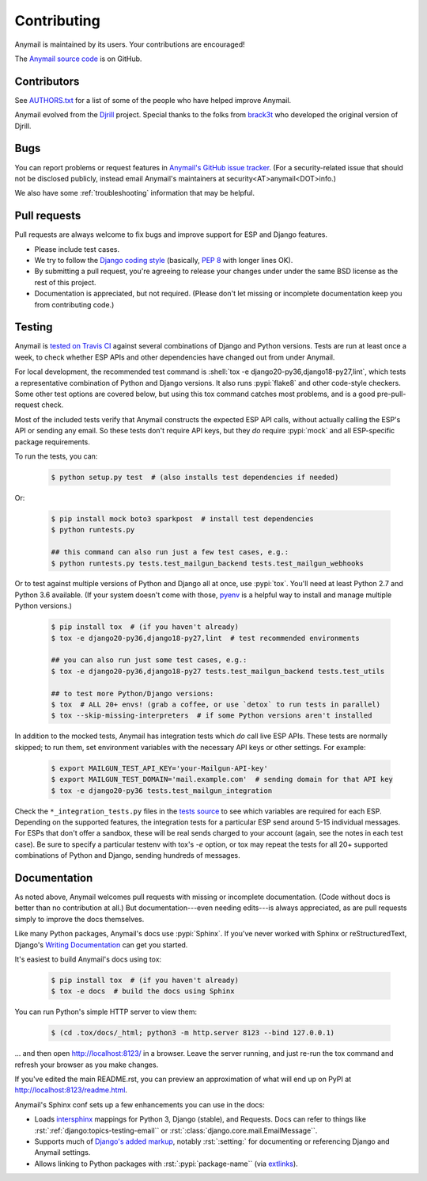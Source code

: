 .. role:: shell(code)
    :language: shell

.. role:: rst(code)
    :language: rst


.. _contributing:

Contributing
============

Anymail is maintained by its users. Your contributions are encouraged!

The `Anymail source code`_ is on GitHub.

.. _Anymail source code: https://github.com/anymail/django-anymail


Contributors
------------

See `AUTHORS.txt`_ for a list of some of the people who have helped
improve Anymail.

Anymail evolved from the `Djrill`_ project. Special thanks to the
folks from `brack3t`_ who developed the original version of Djrill.

.. _AUTHORS.txt: https://github.com/anymail/django-anymail/blob/master/AUTHORS.txt
.. _brack3t: http://brack3t.com/
.. _Djrill: https://github.com/brack3t/Djrill


.. _reporting-bugs:

Bugs
----

You can report problems or request features in `Anymail's GitHub issue tracker`_.
(For a security-related issue that should not be disclosed publicly, instead email
Anymail's maintainers at security<AT>anymail<DOT>info.)

We also have some :ref:`troubleshooting` information that may be helpful.

.. _Anymail's GitHub issue tracker: https://github.com/anymail/django-anymail/issues


Pull requests
-------------

Pull requests are always welcome to fix bugs and improve support for ESP and Django features.

* Please include test cases.
* We try to follow the `Django coding style`_
  (basically, :pep:`8` with longer lines OK).
* By submitting a pull request, you're agreeing to release your changes under under
  the same BSD license as the rest of this project.
* Documentation is appreciated, but not required.
  (Please don't let missing or incomplete documentation keep you from contributing code.)

.. Intentionally point to Django dev branch for coding docs (rather than Django stable):
.. _Django coding style:
    https://docs.djangoproject.com/en/dev/internals/contributing/writing-code/coding-style/


Testing
-------

Anymail is `tested on Travis CI`_ against several combinations of Django
and Python versions. Tests are run at least once a week, to check whether ESP APIs
and other dependencies have changed out from under Anymail.

For local development, the recommended test command is
:shell:`tox -e django20-py36,django18-py27,lint`, which tests a representative
combination of Python and Django versions. It also runs :pypi:`flake8` and other
code-style checkers. Some other test options are covered below, but using this
tox command catches most problems, and is a good pre-pull-request check.

Most of the included tests verify that Anymail constructs the expected ESP API
calls, without actually calling the ESP's API or sending any email. So these tests
don't require API keys, but they *do* require :pypi:`mock` and all ESP-specific
package requirements.

To run the tests, you can:

    .. code-block:: console

        $ python setup.py test  # (also installs test dependencies if needed)

Or:

    .. code-block:: console

        $ pip install mock boto3 sparkpost  # install test dependencies
        $ python runtests.py

        ## this command can also run just a few test cases, e.g.:
        $ python runtests.py tests.test_mailgun_backend tests.test_mailgun_webhooks

Or to test against multiple versions of Python and Django all at once, use :pypi:`tox`.
You'll need at least Python 2.7 and Python 3.6 available. (If your system doesn't come
with those, `pyenv`_ is a helpful way to install and manage multiple Python versions.)

    .. code-block:: console

        $ pip install tox  # (if you haven't already)
        $ tox -e django20-py36,django18-py27,lint  # test recommended environments

        ## you can also run just some test cases, e.g.:
        $ tox -e django20-py36,django18-py27 tests.test_mailgun_backend tests.test_utils

        ## to test more Python/Django versions:
        $ tox  # ALL 20+ envs! (grab a coffee, or use `detox` to run tests in parallel)
        $ tox --skip-missing-interpreters  # if some Python versions aren't installed

In addition to the mocked tests, Anymail has integration tests which *do* call live ESP APIs.
These tests are normally skipped; to run them, set environment variables with the necessary
API keys or other settings. For example:

    .. code-block:: console

        $ export MAILGUN_TEST_API_KEY='your-Mailgun-API-key'
        $ export MAILGUN_TEST_DOMAIN='mail.example.com'  # sending domain for that API key
        $ tox -e django20-py36 tests.test_mailgun_integration

Check the ``*_integration_tests.py`` files in the `tests source`_ to see which variables
are required for each ESP. Depending on the supported features, the integration tests for
a particular ESP send around 5-15 individual messages. For ESPs that don't offer a sandbox,
these will be real sends charged to your account (again, see the notes in each test case).
Be sure to specify a particular testenv with tox's `-e` option, or tox may repeat the tests
for all 20+ supported combinations of Python and Django, sending hundreds of messages.


.. _pyenv: https://github.com/pyenv/pyenv
.. _tested on Travis CI: https://travis-ci.org/anymail/django-anymail
.. _tests source: https://github.com/anymail/django-anymail/blob/master/tests
.. _.travis.yml: https://github.com/anymail/django-anymail/blob/master/.travis.yml


Documentation
-------------

As noted above, Anymail welcomes pull requests with missing or incomplete
documentation. (Code without docs is better than no contribution at all.)
But documentation---even needing edits---is always appreciated, as are pull
requests simply to improve the docs themselves.

Like many Python packages, Anymail's docs use :pypi:`Sphinx`. If you've never
worked with Sphinx or reStructuredText, Django's `Writing Documentation`_ can
get you started.

It's easiest to build Anymail's docs using tox:

    .. code-block:: console

        $ pip install tox  # (if you haven't already)
        $ tox -e docs  # build the docs using Sphinx

You can run Python's simple HTTP server to view them:

    .. code-block:: console

        $ (cd .tox/docs/_html; python3 -m http.server 8123 --bind 127.0.0.1)

... and then open http://localhost:8123/ in a browser. Leave the server running,
and just re-run the tox command and refresh your browser as you make changes.

If you've edited the main README.rst, you can preview an approximation of what
will end up on PyPI at http://localhost:8123/readme.html.

Anymail's Sphinx conf sets up a few enhancements you can use in the docs:

* Loads `intersphinx`_ mappings for Python 3, Django (stable), and Requests.
  Docs can refer to things like :rst:`:ref:`django:topics-testing-email``
  or :rst:`:class:`django.core.mail.EmailMessage``.
* Supports much of `Django's added markup`_, notably :rst:`:setting:`
  for documenting or referencing Django and Anymail settings.
* Allows linking to Python packages with :rst:`:pypi:`package-name``
  (via `extlinks`_).

.. _Django's added markup:
    https://docs.djangoproject.com/en/stable/internals/contributing/writing-documentation/#django-specific-markup
.. _extlinks: http://www.sphinx-doc.org/en/stable/ext/extlinks.html
.. _intersphinx: http://www.sphinx-doc.org/en/master/ext/intersphinx.html
.. _Writing Documentation:
    https://docs.djangoproject.com/en/stable/internals/contributing/writing-documentation/
